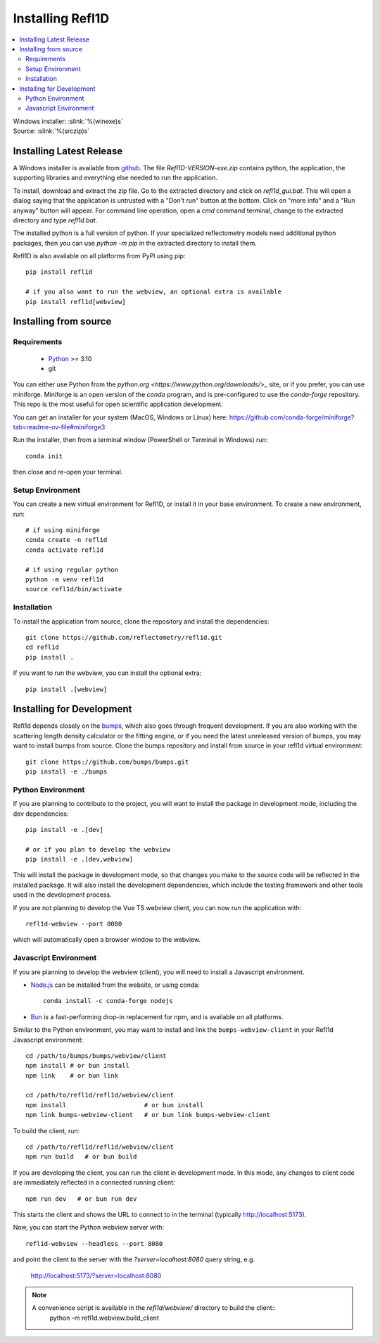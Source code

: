 .. _installing:

*****************
Installing Refl1D
*****************

.. contents:: :local:

| Windows installer: :slink:`%(winexe)s`
| Source: :slink:`%(srczip)s`


Installing Latest Release
=========================

A Windows installer is available from `github <https://github.com/reflectometry/refl1d/releases/latest>`_.
The file `Refl1D-VERSION-exe.zip` contains python, the application, the
supporting libraries and everything else needed to run the application.

To install, download and extract the zip file. Go to the extracted directory
and click on `refl1d_gui.bat`. This will open a dialog saying that the
application is untrusted with a "Don't run" button at the bottom. Click
on "more info" and a "Run anyway" button will appear. For command line
operation, open a `cmd` command terminal, change to the extracted directory
and type `refl1d.bat`.

The installed python is a full version of python. If your specialized
reflectometry models need additional python packages, then you can
use `python -m pip` in the extracted directory to install them.

Refl1D is also available on all platforms from PyPI using pip::

    pip install refl1d
    
    # if you also want to run the webview, an optional extra is available
    pip install refl1d[webview]


Installing from source
======================

Requirements
------------

    - `Python <https://www.python.org/downloads/>`_ >= 3.10 
    - git

You can either use Python from the `python.org <https://www.python.org/downloads/>_` site, or if you prefer, 
you can use miniforge. Miniforge is an open version of the `conda` program, and is pre-configured to use the `conda-forge` repository.
This repo is the most useful for open scientific application development.

You can get an installer for your system (MacOS, Windows or Linux) here: https://github.com/conda-forge/miniforge?tab=readme-ov-file#miniforge3

Run the installer, then from a terminal window (PowerShell or Terminal in Windows) run::

    conda init 

then close and re-open your terminal.


Setup Environment
-----------------

You can create a new virtual environment for Refl1D, or install it in your base environment.  To create a new environment, run::

    # if using miniforge
    conda create -n refl1d
    conda activate refl1d

    # if using regular python
    python -m venv refl1d
    source refl1d/bin/activate


Installation
------------

To install the application from source, clone the repository and install the
dependencies::

    git clone https://github.com/reflectometry/refl1d.git
    cd refl1d
    pip install .

If you want to run the webview, you can install the optional extra::

    pip install .[webview]


Installing for Development
==========================

Refl1d depends closely on the `bumps <https://github.com/bumps/bumps>`_,
which also goes through frequent development. If you are also working with the
scattering length density calculator or the fitting engine, or if you need the 
latest unreleased version of bumps, you may want to install bumps from source.
Clone the bumps repository and install from source in your refl1d virtual environment::

    git clone https://github.com/bumps/bumps.git
    pip install -e ./bumps


Python Environment
------------------

If you are planning to contribute to the project, you will want to install
the package in development mode, including the dev dependencies::

    pip install -e .[dev]

    # or if you plan to develop the webview
    pip install -e .[dev,webview]

This will install the package in development mode, so that changes you make
to the source code will be reflected in the installed package.  It will also
install the development dependencies, which include the testing framework
and other tools used in the development process.

If you are not planning to develop the Vue TS webview client, you can now run the application with::

    refl1d-webview --port 8080

which will automatically open a browser window to the webview.

Javascript Environment
----------------------

If you are planning to develop the webview (client), you will need to install
a Javascript environment.

* `Node.js <https://nodejs.org/en/download/>`_ can be installed from the website, or using conda::

    conda install -c conda-forge nodejs

* `Bun <https://bun.sh/>`_ is a fast-performing drop-in replacement for npm, and is available on all platforms. 

Similar to the Python environment, you may want to install and link the ``bumps-webview-client`` in your Refl1d Javascript environment::

    cd /path/to/bumps/bumps/webview/client
    npm install # or bun install
    npm link    # or bun link

    cd /path/to/refl1d/refl1d/webview/client
    npm install                     # or bun install
    npm link bumps-webview-client   # or bun link bumps-webview-client

To build the client, run::

    cd /path/to/refl1d/refl1d/webview/client
    npm run build   # or bun build

If you are developing the client, you can run the client in development mode.
In this mode, any changes to client code are immediately reflected in a connected running client::

    npm run dev   # or bun run dev

This starts the client and shows the URL to connect to in the terminal (typically http://localhost:5173).

Now, you can start the Python webview server with::

    refl1d-webview --headless --port 8080

and point the client to the server with the `?server=localhost:8080` query string, e.g.

    http://localhost:5173/?server=localhost:8080

.. note::
    A convenience script is available in the `refl1d/webview/` directory to build the client::
        python -m refl1d.webview.build_client
